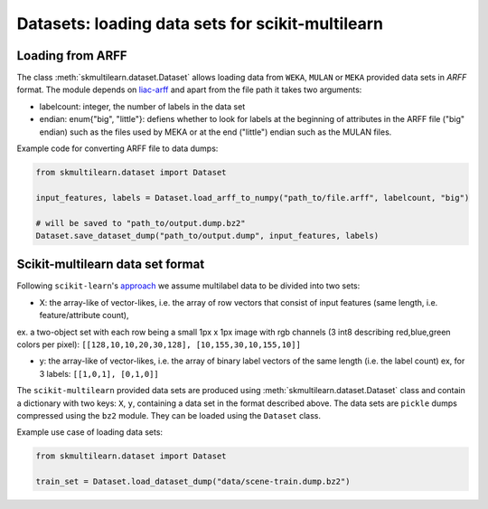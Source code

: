 Datasets: loading data sets for scikit-multilearn
=================================================


Loading from ARFF
-----------------
The class :meth:`skmultilearn.dataset.Dataset` allows loading data from ``WEKA``, ``MULAN`` or ``MEKA`` provided data sets in `ARFF` format. The module depends on `liac-arff <https://pypi.python.org/pypi/liac-arff>`_ and apart from the file path it takes two arguments:

- labelcount: integer, the number of labels in the data set
- endian: enum{"big", "little"}: defiens whether to look for labels at the beginning of attributes in the ARFF file ("big" endian) such as the files used by MEKA or at the end ("little") endian such as the MULAN files.

Example code for converting ARFF file to data dumps:

.. code-block:: python

	from skmultilearn.dataset import Dataset

	input_features, labels = Dataset.load_arff_to_numpy("path_to/file.arff", labelcount, "big")

	# will be saved to "path_to/output.dump.bz2"
	Dataset.save_dataset_dump("path_to/output.dump", input_features, labels)



Scikit-multilearn data set format
---------------------------------
Following ``scikit-learn``'s `approach <http://scikit-learn.org/stable/modules/multiclass.html#multilabel-classification-format>`_ we assume multilabel data to be divided into two sets:

- X: the array-like of vector-likes, i.e. the array of row vectors that consist of input features (same length, i.e. feature/attribute count), 
ex. a two-object set with each row being a small 1px x 1px image with rgb channels (3 int8 describing red,blue,green colors per pixel): ``[[128,10,10,20,30,128], [10,155,30,10,155,10]]``

- y: the array-like of vector-likes, i.e. the array of binary label vectors of the same length (i.e. the label count) ex, for 3 labels: ``[[1,0,1], [0,1,0]]``


The ``scikit-multilearn`` provided data sets are produced using :meth:`skmultilearn.dataset.Dataset` class and contain a dictionary with two keys: ``X``, ``y``, containing a data set in the format described above. The data sets are ``pickle`` dumps compressed using the ``bz2`` module. They can be loaded using the ``Dataset`` class.

Example use case of loading data sets:

.. code-block:: python

	from skmultilearn.dataset import Dataset

	train_set = Dataset.load_dataset_dump("data/scene-train.dump.bz2")
